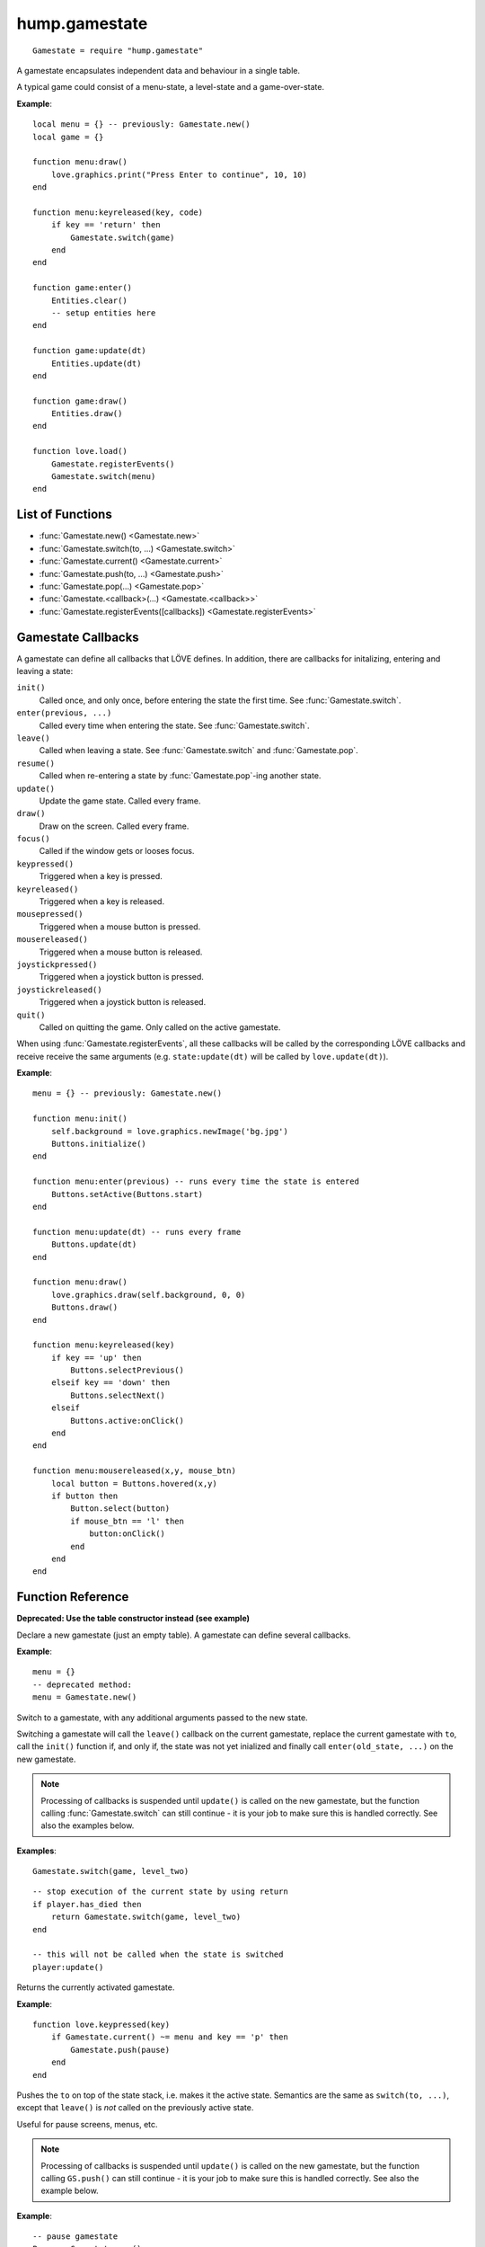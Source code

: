 hump.gamestate
==============

::

    Gamestate = require "hump.gamestate"

A gamestate encapsulates independent data and behaviour in a single table.

A typical game could consist of a menu-state, a level-state and a game-over-state.

**Example**::

    local menu = {} -- previously: Gamestate.new()
    local game = {}

    function menu:draw()
        love.graphics.print("Press Enter to continue", 10, 10)
    end

    function menu:keyreleased(key, code)
        if key == 'return' then
            Gamestate.switch(game)
        end
    end

    function game:enter()
        Entities.clear()
        -- setup entities here
    end

    function game:update(dt)
        Entities.update(dt)
    end

    function game:draw()
        Entities.draw()
    end

    function love.load()
        Gamestate.registerEvents()
        Gamestate.switch(menu)
    end

List of Functions
-----------------

* :func:`Gamestate.new() <Gamestate.new>`
* :func:`Gamestate.switch(to, ...) <Gamestate.switch>`
* :func:`Gamestate.current() <Gamestate.current>`
* :func:`Gamestate.push(to, ...) <Gamestate.push>`
* :func:`Gamestate.pop(...) <Gamestate.pop>`
* :func:`Gamestate.<callback>(...) <Gamestate.<callback>>`
* :func:`Gamestate.registerEvents([callbacks]) <Gamestate.registerEvents>`


.. _callbacks:

Gamestate Callbacks
-------------------

A gamestate can define all callbacks that LÖVE defines. In addition, there are
callbacks for initalizing, entering and leaving a state:

``init()``
    Called once, and only once, before entering the state the first time. See
    :func:`Gamestate.switch`.

``enter(previous, ...)``
    Called every time when entering the state. See :func:`Gamestate.switch`.

``leave()``
    Called when leaving a state. See :func:`Gamestate.switch` and :func:`Gamestate.pop`.

``resume()``
    Called when re-entering a state by :func:`Gamestate.pop`-ing another state.

``update()``
    Update the game state. Called every frame.

``draw()``
    Draw on the screen. Called every frame.

``focus()``
    Called if the window gets or looses focus.

``keypressed()``
    Triggered when a key is pressed.

``keyreleased()``
    Triggered when a key is released.

``mousepressed()``
    Triggered when a mouse button is pressed.

``mousereleased()``
    Triggered when a mouse button is released.

``joystickpressed()``
    Triggered when a joystick button is pressed.

``joystickreleased()``
    Triggered when a joystick button is released.

``quit()``
    Called on quitting the game. Only called on the active gamestate.

When using :func:`Gamestate.registerEvents`, all these callbacks will be called by the
corresponding LÖVE callbacks and receive receive the same arguments (e.g.
``state:update(dt)`` will be called by ``love.update(dt)``).

**Example**::

    menu = {} -- previously: Gamestate.new()

    function menu:init()
        self.background = love.graphics.newImage('bg.jpg')
        Buttons.initialize()
    end

    function menu:enter(previous) -- runs every time the state is entered
        Buttons.setActive(Buttons.start)
    end

    function menu:update(dt) -- runs every frame
        Buttons.update(dt)
    end

    function menu:draw()
        love.graphics.draw(self.background, 0, 0)
        Buttons.draw()
    end

    function menu:keyreleased(key)
        if key == 'up' then
            Buttons.selectPrevious()
        elseif key == 'down' then
            Buttons.selectNext()
        elseif
            Buttons.active:onClick()
        end
    end

    function menu:mousereleased(x,y, mouse_btn)
        local button = Buttons.hovered(x,y)
        if button then
            Button.select(button)
            if mouse_btn == 'l' then
                button:onClick()
            end
        end
    end


Function Reference
------------------

.. function:: Gamestate.new()

   :returns: An empty table.


**Deprecated: Use the table constructor instead (see example)**

Declare a new gamestate (just an empty table). A gamestate can define several
callbacks.

**Example**::

    menu = {}
    -- deprecated method:
    menu = Gamestate.new()


.. function:: Gamestate.switch(to, ...)

   :param Gamestate to: Target gamestate.
   :param mixed ...: Additional arguments to pass to ``to:enter(current, ...)``.
   :returns: The results of ``to:enter(current, ...)``.


Switch to a gamestate, with any additional arguments passed to the new state.

Switching a gamestate will call the ``leave()`` callback on the current
gamestate, replace the current gamestate with ``to``, call the ``init()`` function
if, and only if, the state was not yet inialized and finally call
``enter(old_state, ...)`` on the new gamestate.

.. note::
    Processing of callbacks is suspended until ``update()`` is called on the new
    gamestate, but the function calling :func:`Gamestate.switch` can still continue - it is
    your job to make sure this is handled correctly. See also the examples below.


**Examples**::

    Gamestate.switch(game, level_two)

::

    -- stop execution of the current state by using return
    if player.has_died then
        return Gamestate.switch(game, level_two)
    end

    -- this will not be called when the state is switched
    player:update()



.. function:: Gamestate.current()

   :returns: The active gamestate.

Returns the currently activated gamestate.

**Example**::

    function love.keypressed(key)
        if Gamestate.current() ~= menu and key == 'p' then
            Gamestate.push(pause)
        end
    end


.. function:: Gamestate.push(to, ...)

   :param Gamestate to: Target gamestate.
   :param mixed ...: Additional arguments to pass to ``to:enter(current, ...)``.
   :returns: The results of ``to:enter(current, ...)``.

Pushes the ``to`` on top of the state stack, i.e. makes it the active state.
Semantics are the same as ``switch(to, ...)``, except that ``leave()`` is *not*
called on the previously active state.

Useful for pause screens, menus, etc.

.. note::
    Processing of callbacks is suspended until ``update()`` is called on the
    new gamestate, but the function calling ``GS.push()`` can still continue -
    it is your job to make sure this is handled correctly. See also the
    example below.


**Example**::

    -- pause gamestate
    Pause = Gamestate.new()
    function Pause:enter(from)
        self.from = from -- record previous state
    end

    function Pause:draw()
        local W, H = love.graphics.getWidth(), love.graphics.getHeight()
        -- draw previous screen
        self.from:draw()
        -- overlay with pause message
        love.graphics.setColor(0,0,0, 100)
        love.graphics.rectangle('fill', 0,0, W,H)
        love.graphics.setColor(255,255,255)
        love.graphics.printf('PAUSE', 0, H/2, W, 'center')
    end

    -- [...]
    function love.keypressed(key)
        if Gamestate.current() ~= menu and key == 'p' then
            return Gamestate.push(pause)
        end
    end


.. function:: Gamestate.pop(...)

   :returns: The results of ``new_state:resume(...)``.

Calls ``leave()`` on the current state and then removes it from the stack, making
the state below the current state and calls ``resume(...)`` on the activated state.
Does *not* call ``enter()`` on the activated state.

.. note::
    Processing of callbacks is suspended until ``update()`` is called on the
    new gamestate, but the function calling ``GS.pop()`` can still continue -
    it is your job to make sure this is handled correctly. See also the
    example below.


**Example**::

    -- extending the example of Gamestate.push() above
    function Pause:keypressed(key)
        if key == 'p' then
            return Gamestate.pop() -- return to previous state
        end
    end


.. function:: Gamestate.<callback>(...)

   :param mixed ...:  Arguments to pass to the corresponding function.
   :returns: The result of the callback function.

Calls a function on the current gamestate. Can be any function, but is intended
to be one of the :ref:`callbacks`. Mostly useful when not using
:func:`Gamestate.registerEvents`.

**Example**::

    function love.draw()
        Gamestate.draw() -- <callback> is `draw'
    end

    function love.update(dt)
        Gamestate.update(dt) -- pass dt to currentState:update(dt)
    end

    function love.keypressed(key, code)
        Gamestate.keypressed(key, code) -- pass multiple arguments
    end


.. function:: Gamestate.registerEvents([callbacks])

   :param table callbacks: Names of the callbacks to register. If omitted,
                           register all love callbacks (optional).

Overwrite love callbacks to call ``Gamestate.update()``, ``Gamestate.draw()``,
etc. automatically. ``love`` callbacks (e.g. ``love.update()``) are still
invoked as usual.

This is by done by overwriting the love callbacks, e.g.::

    local old_update = love.update
    function love.update(dt)
        old_update(dt)
        return Gamestate.current:update(dt)
    end

.. note::
    Only works when called in love.load() or any other function that is
    executed *after* the whole file is loaded.

**Examples**::

    function love.load()
        Gamestate.registerEvents()
        Gamestate.switch(menu)
    end

    -- love callback will still be invoked
    function love.update(dt)
        Timer.update(dt)
        -- no need for Gamestate.update(dt)
    end

::

    function love.load()
        -- only register draw, update and quit
        Gamestate.registerEvents{'draw', 'update', 'quit'}
        Gamestate.switch(menu)
    end
